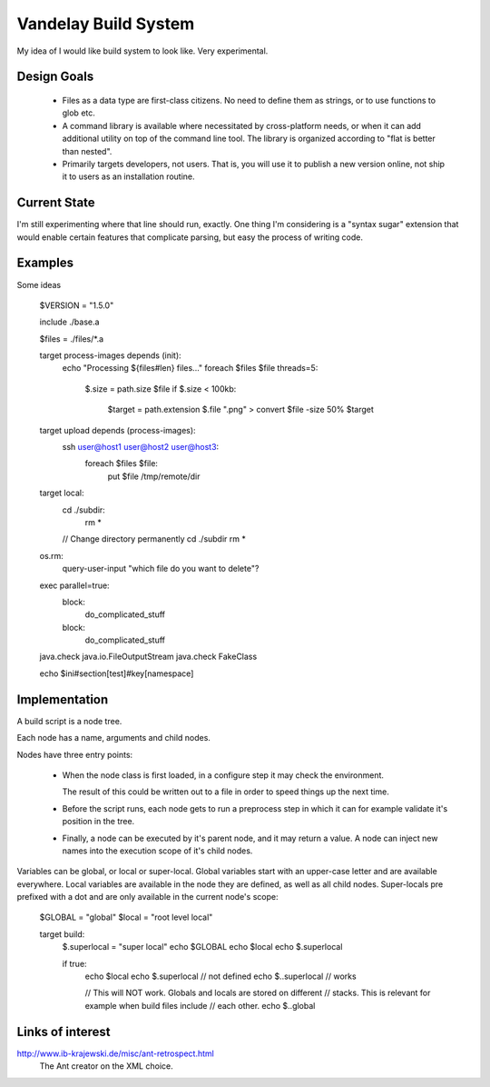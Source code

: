 =====================
Vandelay Build System
=====================

My idea of I would like build system to look like. Very experimental.


Design Goals
============

    - Files as a data type are first-class citizens. No need to
      define them as strings, or to use functions to glob etc.

    - A command library is available where necessitated by
      cross-platform needs, or when it can add additional utility
      on top of the command line tool. The library is organized
      according to "flat is better than nested".

    - Primarily targets developers, not users. That is, you will use
      it to publish a new version online, not ship it to users
      as an installation routine.


Current State
=============

I'm still experimenting where that line should run, exactly. One thing
I'm considering is a "syntax sugar" extension that would enable certain
features that complicate parsing, but easy the process of writing code.


Examples
========

Some ideas

  $VERSION = "1.5.0"

  include ./base.a

  $files = ./files/*.a

  target process-images depends (init):
      echo "Processing ${files#len} files..."
      foreach $files $file threads=5:
          $.size = path.size $file
          if $.size < 100kb:
              $target = path.extension $.file ".png"
              > convert $file -size 50% $target


  target upload depends (process-images):
      ssh user@host1 user@host2 user@host3:
          foreach $files $file:
              put $file /tmp/remote/dir


  target local:
      cd ./subdir:
           rm *

      // Change directory permanently
      cd ./subdir
      rm *

  os.rm:
      query-user-input "which file do you want to delete"?


  exec parallel=true:
      block:
          do_complicated_stuff

      block:
          do_complicated_stuff

  java.check java.io.FileOutputStream
  java.check FakeClass


  echo $ini#section[test]#key[namespace]




Implementation
==============

A build script is a node tree.

Each node has a name, arguments and child nodes.

Nodes have three entry points:

    - When the node class is first loaded, in a configure step it may
      check the environment.

      The result of this could be written out to a file in order to
      speed things up the next time.

    - Before the script runs, each node gets to run a preprocess step
      in which it can for example validate it's position in the tree.

    - Finally, a node can be executed by it's parent node, and it may
      return a value. A node can inject new names into the execution
      scope of it's child nodes.

Variables can be global, or local or super-local. Global variables
start with an upper-case letter and are available everywhere. Local
variables are available in the node they are defined, as well as all
child nodes. Super-locals pre prefixed with a dot and are only available
in the current node's scope:


    $GLOBAL = "global"
    $local = "root level local"

    target build:
        $.superlocal = "super local"
        echo $GLOBAL
        echo $local
        echo $.superlocal

        if true:
            echo $local
            echo $.superlocal     // not defined
            echo $..superlocal    // works

            // This will NOT work. Globals and locals are stored on different
            // stacks. This is relevant for example when build files include
            // each other.
            echo $..global


Links of interest
=================

http://www.ib-krajewski.de/misc/ant-retrospect.html
    The Ant creator on the XML choice.
